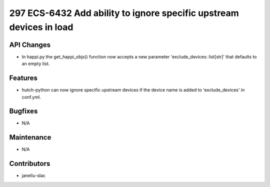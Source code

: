 297 ECS-6432 Add ability to ignore specific upstream devices in load
#################

API Changes
-----------
- In happi.py the get_happi_objs() function now accepts a new parameter 'exclude_devices: list[str]' that defaults to an empty list.

Features
--------
- hutch-python can now ignore specific upstream devices if the device name is added to 'exclude_devices' in conf.yml.

Bugfixes
--------
- N/A

Maintenance
-----------
- N/A

Contributors
------------
- janeliu-slac
